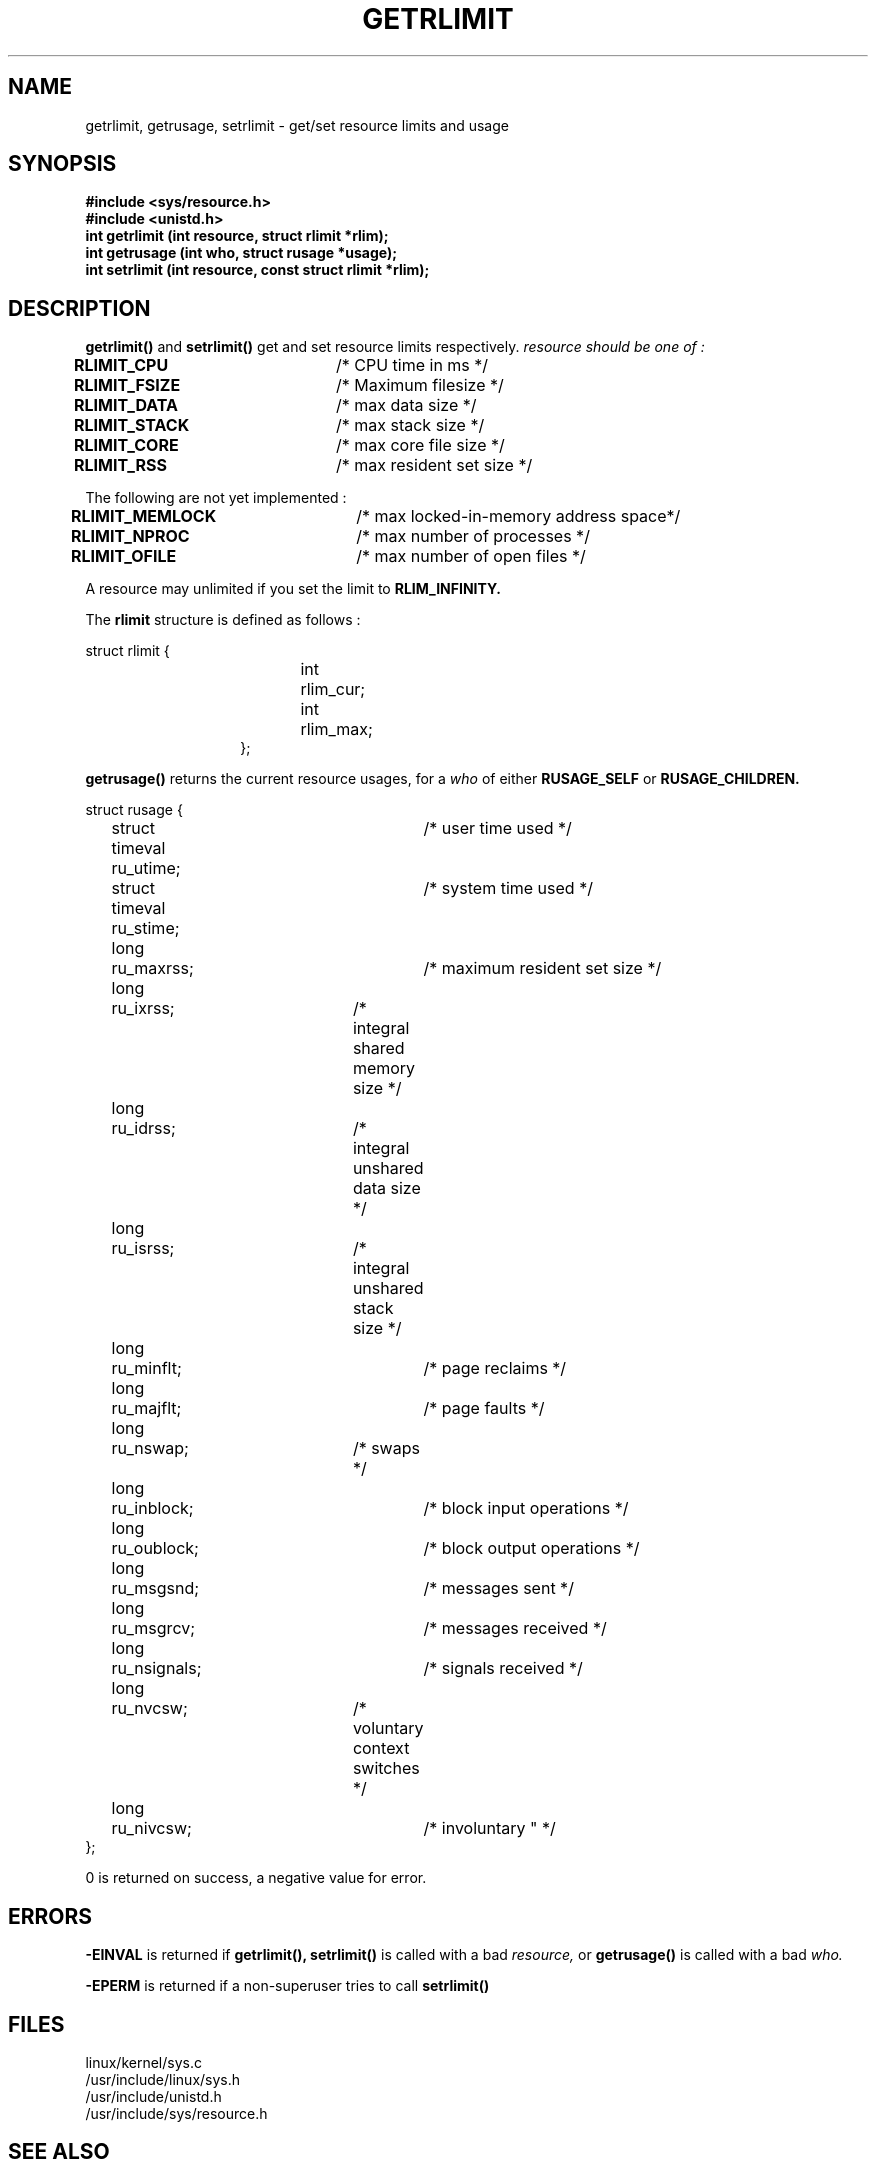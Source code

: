 .TH GETRLIMIT  2
.UC 4
.SH NAME
getrlimit, getrusage, setrlimit \- get/set resource limits and usage
.SH SYNOPSIS
.nf
.B #include <sys/resource.h>
.B #include <unistd.h>
.B int getrlimit (int resource, struct rlimit *rlim);
.B int getrusage (int who, struct rusage *usage);
.B int setrlimit (int resource, const struct rlimit *rlim);
.fi
.SH DESCRIPTION
.B getrlimit()  
and
.B setrlimit() 
get and set resource limits respectively.  
.I resource should be one of :
.PP
.B RLIMIT_CPU	
/* CPU time in ms */
.br
.B  RLIMIT_FSIZE	
/* Maximum filesize */
.br
.B RLIMIT_DATA	
/* max data size */
.br
.B RLIMIT_STACK	
/* max stack size */
.br
.B  RLIMIT_CORE	
/* max core file size */
.br
.B  RLIMIT_RSS	
/* max resident set size */
.PP
The following are not yet implemented :
.PP
.B  RLIMIT_MEMLOCK	
/* max locked-in-memory address space*/
.br
.B  RLIMIT_NPROC	
/* max number of processes */
.br
.B  RLIMIT_OFILE	
/* max number of open files */
.PP
A resource may unlimited if you set the limit to 
.B RLIM_INFINITY.
.PP
The 
.B rlimit
structure is defined as follows : 
.PP
.nf
struct rlimit {
.in 21
int	rlim_cur;
int	rlim_max;
};
.in 10
.fi
.PP
.B getrusage()
returns the current resource usages, for a    
.I who
of either 
.B RUSAGE_SELF
or 
.B RUSAGE_CHILDREN.
.PP 
.nf
struct	rusage {
	struct timeval ru_utime;	/* user time used */
	struct timeval ru_stime;	/* system time used */
	long	ru_maxrss;		/* maximum resident set size */
	long	ru_ixrss;		/* integral shared memory size */
	long	ru_idrss;		/* integral unshared data size */
	long	ru_isrss;		/* integral unshared stack size */
	long	ru_minflt;		/* page reclaims */
	long	ru_majflt;		/* page faults */
	long	ru_nswap;		/* swaps */
	long	ru_inblock;		/* block input operations */
	long	ru_oublock;		/* block output operations */
	long	ru_msgsnd;		/* messages sent */
	long	ru_msgrcv;		/* messages received */
	long	ru_nsignals;		/* signals received */
	long	ru_nvcsw;		/* voluntary context switches */
	long	ru_nivcsw;		/* involuntary " */
};
.fi
.PP
0 is returned on success, a negative value for error.
.SH ERRORS
.B -EINVAL
is returned if 
.B getrlimit(), setrlimit()
is called with a bad 
.I resource,
or 
.B getrusage()
is called with a bad
.I who.
.PP
.B -EPERM
is returned if a non-superuser tries to call 
.B setrlimit()
.SH FILES
linux/kernel/sys.c
.br
/usr/include/linux/sys.h
.br
/usr/include/unistd.h
.br
/usr/include/sys/resource.h
.SH SEE ALSO
ulimit(2) 

